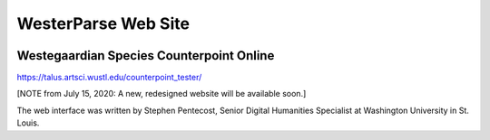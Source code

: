 WesterParse Web Site
====================

.. image:: images/WesterParseWebFlow.png
  :width: 400
  :alt: WesterParse Web Flow Chart
  :align: center


Westegaardian Species Counterpoint Online
-----------------------------------------

https://talus.artsci.wustl.edu/counterpoint_tester/

[NOTE from July 15, 2020: A new, redesigned website will be available soon.]

The web interface was written by Stephen Pentecost, Senior Digital 
Humanities Specialist at Washington University in St. Louis. 

